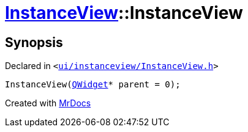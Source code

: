[#InstanceView-2constructor]
= xref:InstanceView.adoc[InstanceView]::InstanceView
:relfileprefix: ../
:mrdocs:


== Synopsis

Declared in `&lt;https://github.com/PrismLauncher/PrismLauncher/blob/develop/launcher/ui/instanceview/InstanceView.h#L53[ui&sol;instanceview&sol;InstanceView&period;h]&gt;`

[source,cpp,subs="verbatim,replacements,macros,-callouts"]
----
InstanceView(xref:QWidget.adoc[QWidget]* parent = 0);
----



[.small]#Created with https://www.mrdocs.com[MrDocs]#
